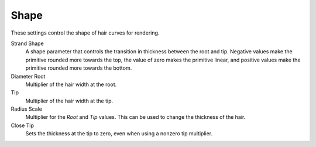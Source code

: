 
*****
Shape
*****

.. reference::

   :Panel:     :menuselection:`Particle System --> Hair Shape`

These settings control the shape of hair curves for rendering.

Strand Shape
   A shape parameter that controls the transition in thickness between the root and tip.
   Negative values make the primitive rounded more towards the top,
   the value of zero makes the primitive linear,
   and positive values make the primitive rounded more towards the bottom.

Diameter Root
   Multiplier of the hair width at the root.
Tip
   Multiplier of the hair width at the tip.
Radius Scale
   Multiplier for the *Root* and *Tip* values. This can be used to change the thickness of the hair.

   .. Particle width scaling relative to the object scale.

Close Tip
   Sets the thickness at the tip to zero, even when using a nonzero tip multiplier.
